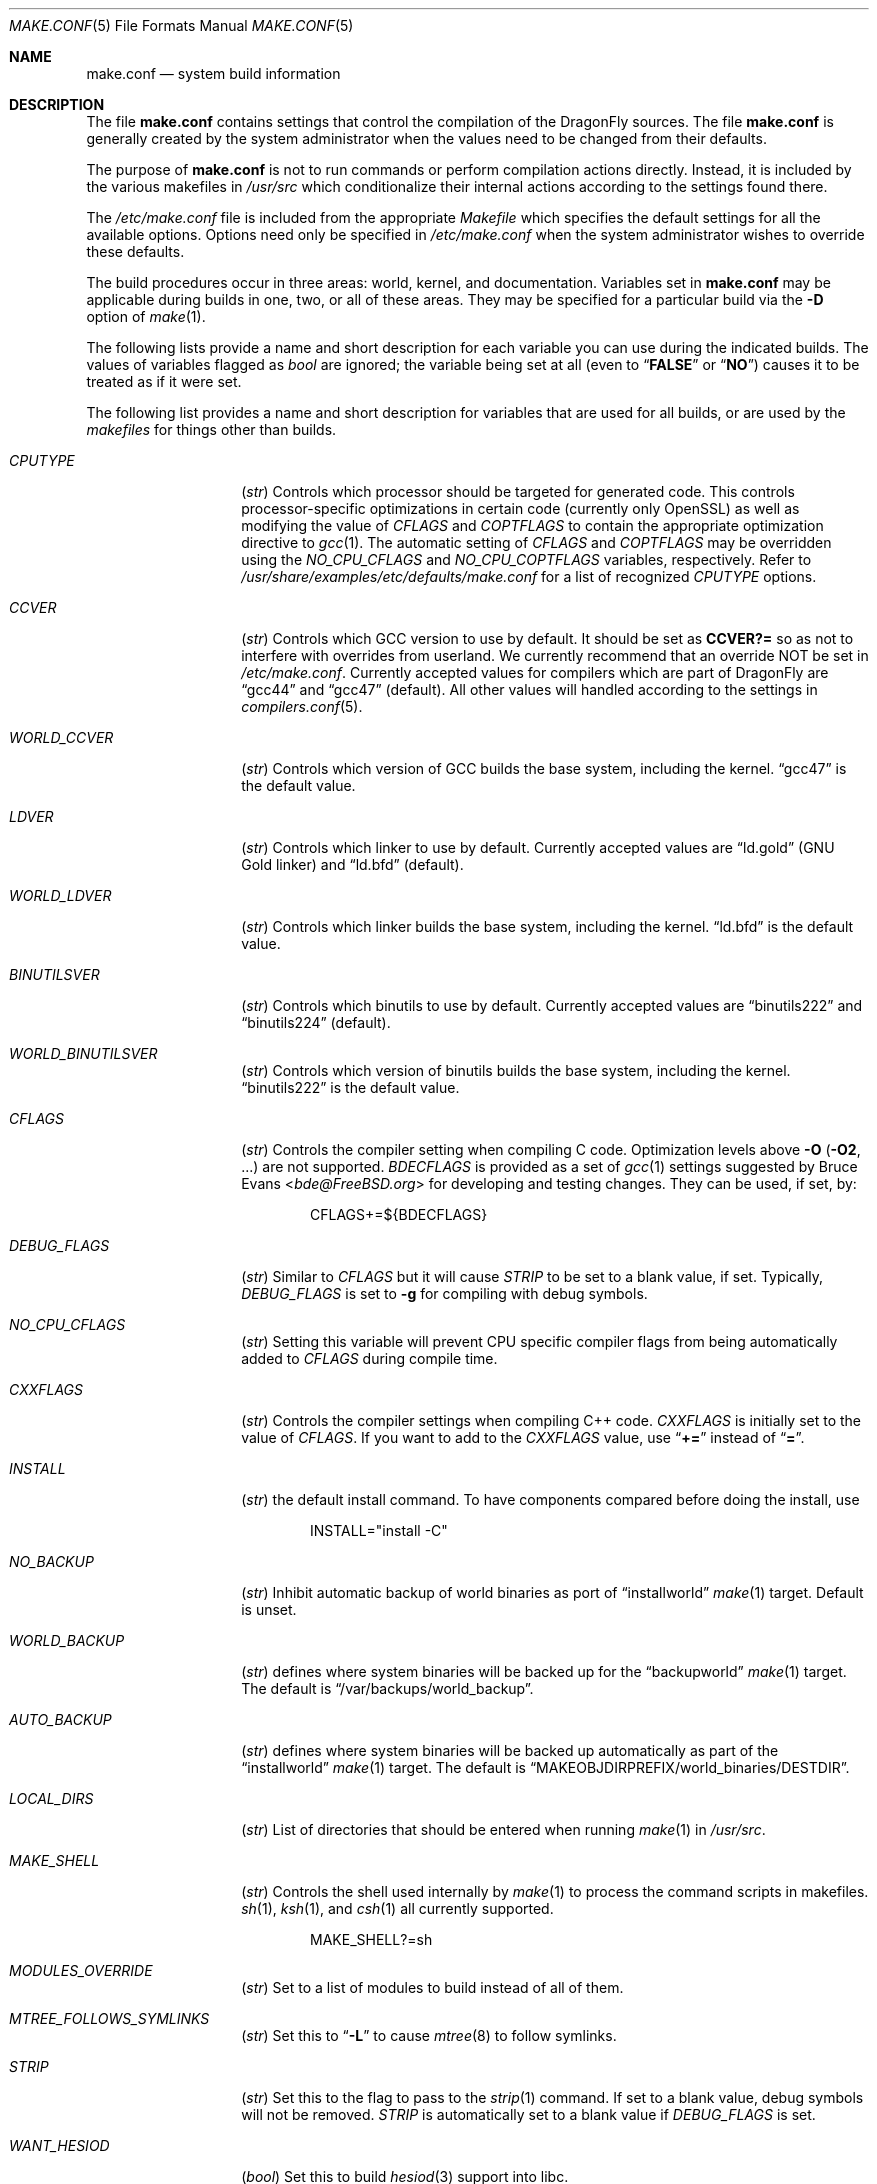 .\" Copyright (c) 2000
.\"	Mike W. Meyer
.\"
.\" Redistribution and use in source and binary forms, with or without
.\" modification, are permitted provided that the following conditions
.\" are met:
.\" 1. Redistributions of source code must retain the above copyright
.\"    notice, this list of conditions and the following disclaimer.
.\" 2. Redistributions in binary form must reproduce the above copyright
.\"    notice, this list of conditions and the following disclaimer in the
.\"    documentation and/or other materials provided with the distribution.
.\"
.\" THIS SOFTWARE IS PROVIDED BY THE AUTHOR ``AS IS'' AND
.\" ANY EXPRESS OR IMPLIED WARRANTIES, INCLUDING, BUT NOT LIMITED TO, THE
.\" IMPLIED WARRANTIES OF MERCHANTABILITY AND FITNESS FOR A PARTICULAR PURPOSE
.\" ARE DISCLAIMED.  IN NO EVENT SHALL THE AUTHOR BE LIABLE
.\" FOR ANY DIRECT, INDIRECT, INCIDENTAL, SPECIAL, EXEMPLARY, OR CONSEQUENTIAL
.\" DAMAGES (INCLUDING, BUT NOT LIMITED TO, PROCUREMENT OF SUBSTITUTE GOODS
.\" OR SERVICES; LOSS OF USE, DATA, OR PROFITS; OR BUSINESS INTERRUPTION)
.\" HOWEVER CAUSED AND ON ANY THEORY OF LIABILITY, WHETHER IN CONTRACT, STRICT
.\" LIABILITY, OR TORT (INCLUDING NEGLIGENCE OR OTHERWISE) ARISING IN ANY WAY
.\" OUT OF THE USE OF THIS SOFTWARE, EVEN IF ADVISED OF THE POSSIBILITY OF
.\" SUCH DAMAGE.
.\"
.\" $FreeBSD: src/share/man/man5/make.conf.5,v 1.12.2.30 2003/05/18 17:05:55 brueffer Exp $
.\"
.Dd November 28, 2014
.Dt MAKE.CONF 5
.Os
.Sh NAME
.Nm make.conf
.Nd system build information
.Sh DESCRIPTION
The file
.Nm
contains settings that control the compilation of the
.Dx
sources.
The file
.Nm
is generally created by the system administrator when the values need
to be changed from their defaults.
.Pp
The purpose of
.Nm
is not to run commands or perform compilation actions
directly.
Instead, it is included by the various makefiles in
.Pa /usr/src
which conditionalize their internal actions according to the settings
found there.
.Pp
The
.Pa /etc/make.conf
file is included from the appropriate
.Pa Makefile
which specifies the default settings for all the available options.
Options need only be specified in
.Pa /etc/make.conf
when the system administrator wishes to override these defaults.
.Pp
The build procedures occur in three areas: world, kernel, and
documentation.
Variables set in
.Nm
may be applicable during builds in one, two, or all of these areas.
They may be specified for a particular build via the
.Fl D
option of
.Xr make 1 .
.Pp
The following lists provide a name and short description for each
variable you can use during the indicated builds.
The values of variables flagged as
.Vt bool
are ignored; the variable being set at all (even to
.Dq Li FALSE
or
.Dq Li NO )
causes it to be treated as if it were set.
.Pp
The following list provides a name and short description for variables
that are used for all builds, or are used by the
.Pa makefiles
for things other than builds.
.Bl -tag -width Ar
.It Va CPUTYPE
.Pq Vt str
Controls which processor should be targeted for generated code.
This controls processor-specific optimizations in certain code
(currently only OpenSSL) as well as modifying the value of
.Va CFLAGS
and
.Va COPTFLAGS
to contain the appropriate optimization directive to
.Xr gcc 1 .
The automatic setting of
.Va CFLAGS
and
.Va COPTFLAGS
may be overridden using the
.Va NO_CPU_CFLAGS
and
.Va NO_CPU_COPTFLAGS
variables, respectively.  Refer to
.Pa /usr/share/examples/etc/defaults/make.conf
for a list of recognized
.Va CPUTYPE
options.
.It Va CCVER
.Pq Vt str
Controls which GCC version to use by default.
It should be set as
.Li CCVER?=
so as not to interfere with overrides from userland.
We currently recommend that an override NOT be set in
.Pa /etc/make.conf .
Currently accepted values for compilers which are part of
.Dx
are
.Dq gcc44
and
.Dq gcc47
(default).
All other values will handled according to the settings in
.Xr compilers.conf 5 .
.It Va WORLD_CCVER
.Pq Vt str
Controls which version of GCC builds the base system, including
the kernel.
.Dq gcc47
is the default value.
.It Va LDVER
.Pq Vt str
Controls which linker to use by default.  Currently accepted
values are
.Dq ld.gold
(GNU Gold linker) and
.Dq ld.bfd
(default).
.It Va WORLD_LDVER
.Pq Vt str
Controls which linker builds the base system, including
the kernel.
.Dq ld.bfd
is the default value.
.It Va BINUTILSVER
.Pq Vt str
Controls which binutils to use by default.
Currently accepted values are
.Dq binutils222
and
.Dq binutils224
(default).
.It Va WORLD_BINUTILSVER
.Pq Vt str
Controls which version of binutils builds the base system, including
the kernel.
.Dq binutils222
is the default value.
.It Va CFLAGS
.Pq Vt str
Controls the compiler setting when compiling C code.
Optimization levels above
.Fl O
.Pq Fl O2 , No ...
are not supported.
.Va BDECFLAGS
is provided as a set of
.Xr gcc 1
settings suggested by
.An Bruce Evans Aq Mt bde@FreeBSD.org
for developing and testing changes.
They can be used, if set, by:
.Bd -literal -offset indent
CFLAGS+=${BDECFLAGS}
.Ed
.It Va DEBUG_FLAGS
.Pq Vt str
Similar to
.Va CFLAGS
but it will cause
.Va STRIP
to be set to a blank value, if set.
Typically,
.Va DEBUG_FLAGS
is set to
.Fl g
for compiling with debug symbols.
.It Va NO_CPU_CFLAGS
.Pq Vt str
Setting this variable will prevent CPU specific compiler flags
from being automatically added to
.Va CFLAGS
during compile time.
.It Va CXXFLAGS
.Pq Vt str
Controls the compiler settings when compiling C++ code.
.Va CXXFLAGS
is initially set to the value of
.Va CFLAGS .
If you want to add to the
.Va CXXFLAGS
value, use
.Dq Li +=
instead of
.Dq Li = .
.It Va INSTALL
.Pq Vt str
the default install command.
To have components compared before doing the install, use
.Bd -literal -offset indent
INSTALL="install -C"
.Ed
.It Va NO_BACKUP
.Pq Vt str
Inhibit automatic backup of world binaries as port of
.Dq installworld
.Xr make 1
target.
Default is unset.
.It Va WORLD_BACKUP
.Pq Vt str
defines where system binaries will be backed up for the
.Dq backupworld
.Xr make 1
target.
The default is
.Dq /var/backups/world_backup .
.It Va AUTO_BACKUP
.Pq Vt str
defines where system binaries will be backed up automatically
as part of the
.Dq installworld
.Xr make 1
target.
The default is
.Dq Ev MAKEOBJDIRPREFIX Ns /world_binaries/ Ns Ev DESTDIR .
.It Va LOCAL_DIRS
.Pq Vt str
List of directories that should be entered when running
.Xr make 1
in
.Pa /usr/src .
.It Va MAKE_SHELL
.Pq Vt str
Controls the shell used internally by
.Xr make 1
to process the command scripts in makefiles.
.Xr sh 1 ,
.Xr ksh 1 ,
and
.Xr csh 1
all currently supported.
.Bd -literal -offset indent
MAKE_SHELL?=sh
.Ed
.It Va MODULES_OVERRIDE
.Pq Vt str
Set to a list of modules to build instead of all of them.
.It Va MTREE_FOLLOWS_SYMLINKS
.Pq Vt str
Set this to
.Dq Fl L
to cause
.Xr mtree 8
to follow symlinks.
.It Va STRIP
.Pq Vt str
Set this to the flag to pass to the
.Xr strip 1
command.
If set to a blank value, debug symbols will not be removed.
.Va STRIP
is automatically set to a blank value if
.Va DEBUG_FLAGS
is set.
.It Va WANT_HESIOD
.Pq Vt bool
Set this to build
.Xr hesiod 3
support into libc.
.It Va NO_NS_CACHING
.Pq Vt bool
Set this to disable name caching in the nsswitch subsystem.
The generic caching daemon,
.Xr nscd 8 ,
will not be built either if this option is set.
.It Va NO_WERROR
Set this if you don't want
.Fl Werror
to be added to
.Va CWARNFLAGS
or used in the kernel build.
.It Va STATIC_LOCALES
.Pq Vt str
Set to a list of locales to build into statically-linked binaries.
Currently supported locales are: BIG5 EUC EUCTW ISO2022 MSKanji UTF8
.El
.Pp
The following list provides a name and short description for variables
that are only used doing a kernel build:
.Bl -tag -width Ar
.It Va BOOT_COMCONSOLE_PORT
.Pq Vt str
The port address to use for the console if the boot blocks have
been configured to use a serial console instead of the keyboard/video card.
.It Va BOOT_COMCONSOLE_SPEED
.Pq Vt int
The baud rate to use for the console if the boot blocks have
been configured to use a serial console instead of the keyboard/video card.
.It Va COPTFLAGS
.Pq Vt str
Controls the compiler settings when building the
kernel.
Optimization levels above
.Fl O
.Pq Fl O2 , No ...
are not guaranteed to work.
.It Va KERNCONF
.Pq Vt str
Controls which kernel configurations will be
built by
.Dq Li "${MAKE} buildkernel"
and installed by
.Dq Li "${MAKE} installkernel" .
For example,
.Bd -literal -offset indent
KERNCONF=MINE DEBUG GENERIC OTHERMACHINE
.Ed
.Pp
will build the kernels specified by the config files
.Pa MINE , DEBUG , GENERIC ,
and
.Pa OTHERMACHINE ,
and install the kernel specified by the config file
.Pa MINE .
It defaults to
.Pa GENERIC .
.It Va NO_CPU_COPTFLAGS
.Pq Vt str
Setting this variable will prevent CPU specific compiler flags
from being automatically added to
.Va COPTFLAGS
during compile time.
.It Va NO_KERNELCLEAN
.Pq Vt bool
Set this to skip the clean target when using
.Dq Li "${MAKE} buildkernel" .
.It Va NO_KERNELCONFIG
.Pq Vt bool
Set this to skip running
.Xr config 8
during
.Dq Li "${MAKE} buildkernel" .
.It Va NO_KERNELDEPEND
.Pq Vt bool
Set this to skip running
.Dq Li "${MAKE} depend"
during
.Dq Li "${MAKE} buildkernel" .
.It Va NO_KERNEL_OLD_STRIP
.Pq Vt bool
Set this to skip stripping debugging symbols from old kernel and modules
(kernel.old, modules.old) during
.Dq Li "${MAKE} installkernel" .
.It Va NO_MODULES
.Pq Vt bool
Set to not build modules with the kernel.
.El
.Pp
The following list provides a name and short description for variables
that are used during the world build:
.Bl -tag -width Ar
.It Va ENABLE_SUID_SSH
.Pq Vt bool
Set this to install
.Xr ssh 1
with the setuid bit turned on.
.It Va MODULES_WITH_WORLD
.Pq Vt bool
Set to build modules with the system instead of the kernel.
.It Va NO_ALTBINUTILS
.Pq Vt bool
Set to not build the alternative (non-default) set of binutils.
.It Va NO_CRYPT
.Pq Vt bool
Set to not build crypto code.
.It Va NO_CVS
.Pq Vt bool
Set to not build CVS.
.It Va NO_GAMES
.Pq Vt bool
Set to not build games.
.It Va NO_GCC44
.Pq Vt bool
Set to not build the older version of GCC (4.4).
.It Va NO_GDB
.Pq Vt bool
Set to not build
.Xr gdb 1
.It Va NO_LIBC_R
.Pq Vt bool
Set to not build
.Nm libc_r
(reentrant version of
.Nm libc ) .
.It Va NO_LPR
.Pq Vt bool
Set to not build
.Xr lpr 1
and related programs.
.It Va NO_MAILWRAPPER
.Pq Vt bool
Set to not build the
.Xr mailwrapper 8
MTA selector.
.It Va NO_OBJC
.Pq Vt bool
Set to not build Objective C support.
.It Va NO_OPENSSH
.Pq Vt bool
Set to not build OpenSSH.
.It Va NO_OPENSSL
.Pq Vt bool
Set to not build OpenSSL (implies
.Va NO_OPENSSH ) .
.It Va NO_SENDMAIL
.Pq Vt bool
Set to not build
.Xr sendmail 8
and related programs.
.It Va NO_SHARE
.Pq Vt bool
Set to not enter the share subdirectory.
.It Va NOCLEAN
.Pq Vt bool
Set this to disable cleaning during
.Dq Li "make buildworld" .
This should not be set unless you know what you are doing.
.It Va NOCLEANDIR
.Pq Vt bool
Set this to run
.Dq Li "${MAKE} clean"
instead of
.Dq Li "${MAKE} cleandir" .
.It Va NOFSCHG
.Pq Vt bool
Set to not install certain components with flag schg.
This is useful in a jailed environment.
.It Va NOINFO
.Pq Vt bool
Set to not make or install
.Xr info 5
files.
.It Va NOINFOCOMPRESS
.Pq Vt bool
Set to not compress the info pages.
.It Va NOMAN
.Pq Vt bool
Set to not build manual pages
.It Va NOMANCOMPRESS
.Pq Vt bool
Set to not compress the manual pages.
.It Va NOPROFILE
.Pq Vt bool
Set to avoid compiling profiled libraries.
.It Va PPP_NOSUID
.Pq Vt bool
Set to disable the installation of
.Xr ppp 8
with the set-user-ID bit on.
.It Va XAUTH_PATH
.Pq Vt str
The path to the xauth program used by OpenSSH client.
.It Va SENDMAIL_MC
.Pq Vt str
The default
.Xr m4 1
configuration file to use at install time.
The value should include the full path to the
.Pa .mc
file, e.g.,
.Pa /etc/mail/myconfig.mc .
Use with caution as a make install will overwrite any existing
.Pa /etc/mail/sendmail.cf .
Note that
.Va SENDMAIL_CF
is now deprecated.
.It Va SENDMAIL_SUBMIT_MC
.Pq Vt str
The default
.Xr m4 1
configuration file for mail submission
to use at install time.
The value should include the full path to the
.Pa .mc
file, e.g.,
.Pa /etc/mail/mysubmit.mc .
Use with caution as a make install will overwrite any existing
.Pa /etc/mail/submit.cf .
.It Va SENDMAIL_ADDITIONAL_MC
.Pq Vt str
Additional
.Pa .mc
files which should be built into
.Pa .cf
files at build time.
The value should include the full path to the
.Pa .mc
file(s), e.g.,
.Pa /etc/mail/foo.mc
.Pa /etc/mail/bar.mc .
.It Va SENDMAIL_CF_DIR
.Pq Vt str
Override the default location for the
.Xr m4 1
configuration files used to build a
.Pa .cf
file from a
.Pa .mc
file.
.It Va SENDMAIL_M4_FLAGS
.Pq Vt str
Flags passed to
.Xr m4 1
when building a
.Pa .cf
file from a
.Pa .mc
file.
.It Va SENDMAIL_CFLAGS
.Pq Vt str
Flags to pass to the compile command when building
.Xr sendmail 8 .
The
.Va SENDMAIL_*
flags can be used to provide SASL support with setting such as:
.Bd -literal -offset indent
SENDMAIL_CFLAGS=-I/usr/local/include -DSASL
SENDMAIL_LDFLAGS=-L/usr/local/lib
SENDMAIL_LDADD=-lsasl
.Ed
.It Va SENDMAIL_LDFLAGS
.Pq Vt str
Flags to pass to the
.Xr ld 1
command when building
.Xr sendmail 8 .
.It Va SENDMAIL_LDADD
.Pq Vt str
Flags to add to the end of the
.Xr ld 1
command when building
.Xr sendmail 8 .
.It Va SENDMAIL_DPADD
.Pq Vt str
Extra dependencies to add when building
.Xr sendmail 8 .
.It Va SENDMAIL_SET_USER_ID
.Pq Vt bool
If set, install
.Xr sendmail 8
as a set-user-ID root binary instead of a set-group-ID binary
and do not install
.Pa /etc/mail/submit.{cf,mc} .
Use of this flag is not recommended and the alternative advice in
.Pa /etc/mail/README
should be followed instead if at all possible.
.It Va SENDMAIL_MAP_PERMS
.Pq Vt str
Mode to use when generating alias and map database files using
.Pa /etc/mail/Makefile .
The default value is 0640.
.It Va THREAD_LIB
.Pq Vt str
Set to either
.Li c_r
or
.Li thread_xu
to configure the system's default threading library.
The default is
.Li thread_xu .
.It Va WANT_IDEA
.Pq Vt bool
Set to build the IDEA encryption code.
This code is patented in the USA and many European countries.
It is
.Em "YOUR RESPONSIBILITY"
to determine if you can legally use IDEA.
.It Va WANT_INSTALLER
.Pq Vt bool
Set to build the installer.
.It Va WANT_NETGRAPH7
.Pq Vt bool
Set to build a newer, experimental
.Xr netgraph 4
userland.
It has to be accompanied by
.Dv NETGRAPH7*
options in the kernel.
.El
.Pp
The following list provides a name and short description for variables
that are used when building documentation.
.Bl -tag -width Ar
.It Va DOC_LANG
.Pq Vt str
The list of languages and encodings to build and install.
.It Va PRINTERDEVICE
.Pq Vt str
The default format for system documentation, depends on your
printer.
This can be set to
.Dq Li ascii
for simple printers or
.Dq Li ps
for postscript or graphics printers with a ghostscript
filter.
.It Va GROFF_PAPER_SIZE
.Pq Vt str
The default paper size for
.Xr groff 1
(either
.Dq letter
or
.Dq A4 ) .
.El
.Sh FILES
.Bl -tag -width /etc/defaults/make.conf -compact
.It Pa /etc/defaults/make.conf
.It Pa /etc/make.conf
.It Pa /usr/src/Makefile
.It Pa /usr/src/Makefile.inc1
.El
.Sh SEE ALSO
.Xr gcc 1 ,
.Xr install 1 ,
.Xr make 1 ,
.Xr lpd 8 ,
.Xr sendmail 8
.Sh HISTORY
The
.Nm
file appeared sometime before
.Fx 4.0 .
.Sh AUTHORS
This manual page was written by
.An Mike W. Meyer Aq Mt mwm@mired.org .
